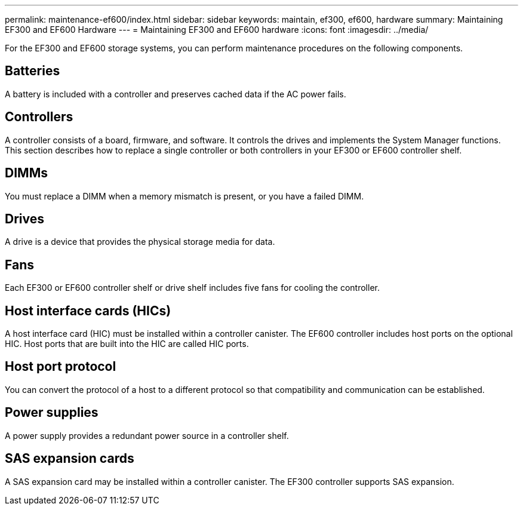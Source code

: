 ---
permalink: maintenance-ef600/index.html
sidebar: sidebar
keywords: maintain, ef300, ef600, hardware
summary: Maintaining EF300 and EF600 Hardware
---
= Maintaining EF300 and EF600 hardware
:icons: font
:imagesdir: ../media/

[.lead]
For the EF300 and EF600 storage systems, you can perform maintenance procedures on the following components.

== Batteries

A battery is included with a controller and preserves cached data if the AC power fails.

== Controllers

A controller consists of a board, firmware, and software. It controls the drives and implements the System Manager functions. This section describes how to replace a single controller or both controllers in your EF300 or EF600 controller shelf.

== DIMMs

You must replace a DIMM when a memory mismatch is present, or you have a failed DIMM.

== Drives

A drive is a device that provides the physical storage media for data.

== Fans

Each EF300 or EF600 controller shelf or drive shelf includes five fans for cooling the controller.

== Host interface cards (HICs)

A host interface card (HIC) must be installed within a controller canister. The EF600 controller includes host ports on the optional HIC. Host ports that are built into the HIC are called HIC ports.

== Host port protocol

You can convert the protocol of a host to a different protocol so that compatibility and communication can be established.

== Power supplies

A power supply provides a redundant power source in a controller shelf.

== SAS expansion cards

A SAS expansion card may be installed within a controller canister. The EF300 controller supports SAS expansion.
